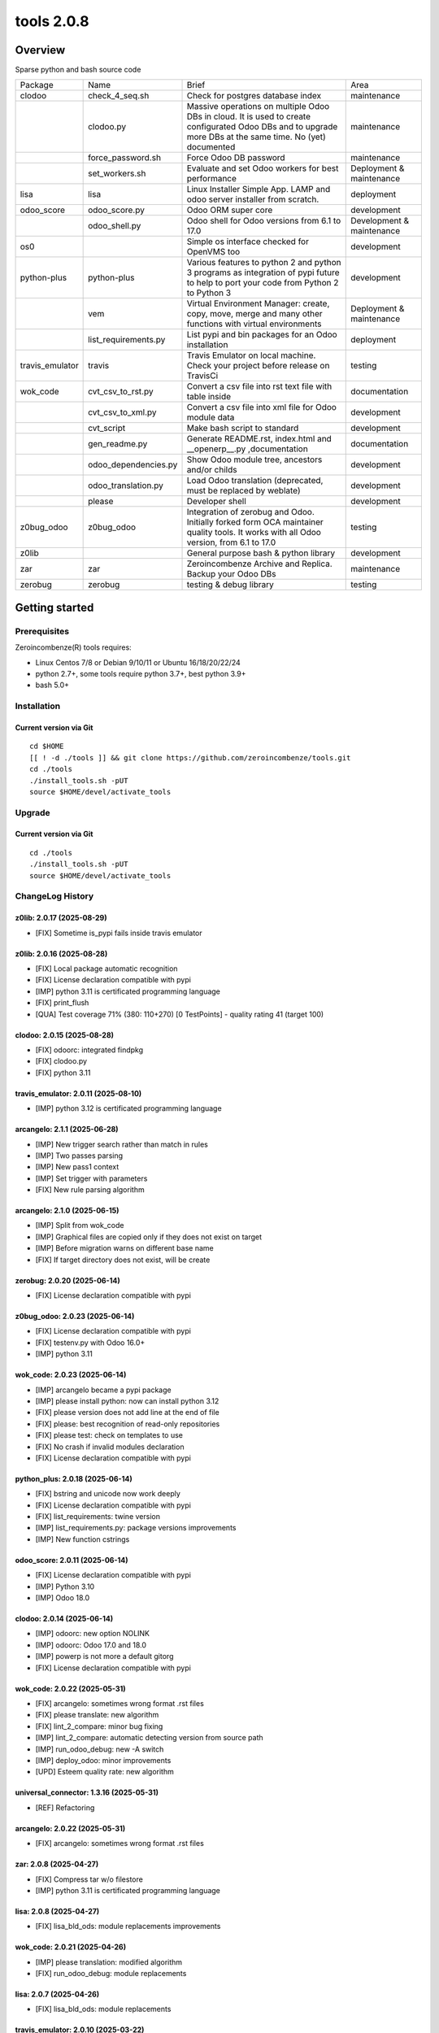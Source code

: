============================
|Zeroincombenze| tools 2.0.8
============================

|license gpl|



Overview
========

Sparse python and bash source code

+-----------------+----------------------+------------------------------------------------------------------------------------------------------------------------------------------------------------+---------------------------+
| Package         | Name                 | Brief                                                                                                                                                      | Area                      |
+-----------------+----------------------+------------------------------------------------------------------------------------------------------------------------------------------------------------+---------------------------+
| clodoo          | check_4_seq.sh       | Check for postgres database index                                                                                                                          | maintenance               |
+-----------------+----------------------+------------------------------------------------------------------------------------------------------------------------------------------------------------+---------------------------+
|                 | clodoo.py            | Massive operations on multiple Odoo DBs in cloud. It is used to create configurated Odoo DBs and to upgrade more DBs at the same time. No (yet) documented | maintenance               |
+-----------------+----------------------+------------------------------------------------------------------------------------------------------------------------------------------------------------+---------------------------+
|                 | force_password.sh    | Force Odoo DB password                                                                                                                                     | maintenance               |
+-----------------+----------------------+------------------------------------------------------------------------------------------------------------------------------------------------------------+---------------------------+
|                 | set_workers.sh       | Evaluate and set Odoo workers for best performance                                                                                                         | Deployment & maintenance  |
+-----------------+----------------------+------------------------------------------------------------------------------------------------------------------------------------------------------------+---------------------------+
| lisa            | lisa                 | Linux Installer Simple App. LAMP and odoo server installer from scratch.                                                                                   | deployment                |
+-----------------+----------------------+------------------------------------------------------------------------------------------------------------------------------------------------------------+---------------------------+
| odoo_score      | odoo_score.py        | Odoo ORM super core                                                                                                                                        | development               |
+-----------------+----------------------+------------------------------------------------------------------------------------------------------------------------------------------------------------+---------------------------+
|                 | odoo_shell.py        | Odoo shell for Odoo versions from 6.1 to 17.0                                                                                                              | Development & maintenance |
+-----------------+----------------------+------------------------------------------------------------------------------------------------------------------------------------------------------------+---------------------------+
| os0             |                      | Simple os interface checked for OpenVMS too                                                                                                                | development               |
+-----------------+----------------------+------------------------------------------------------------------------------------------------------------------------------------------------------------+---------------------------+
| python-plus     | python-plus          | Various features to python 2 and python 3 programs as integration of pypi future to help to port your code from Python 2 to Python 3                       | development               |
+-----------------+----------------------+------------------------------------------------------------------------------------------------------------------------------------------------------------+---------------------------+
|                 | vem                  | Virtual Environment Manager: create, copy, move, merge and many other functions with virtual environments                                                  | Deployment & maintenance  |
+-----------------+----------------------+------------------------------------------------------------------------------------------------------------------------------------------------------------+---------------------------+
|                 | list_requirements.py | List pypi and bin packages for an Odoo installation                                                                                                        | deployment                |
+-----------------+----------------------+------------------------------------------------------------------------------------------------------------------------------------------------------------+---------------------------+
| travis_emulator | travis               | Travis Emulator on local machine. Check your project before release on TravisCi                                                                            | testing                   |
+-----------------+----------------------+------------------------------------------------------------------------------------------------------------------------------------------------------------+---------------------------+
| wok_code        | cvt_csv_to_rst.py    | Convert a csv file into rst text file with table inside                                                                                                    | documentation             |
+-----------------+----------------------+------------------------------------------------------------------------------------------------------------------------------------------------------------+---------------------------+
|                 | cvt_csv_to_xml.py    | Convert a csv file into xml file for Odoo module data                                                                                                      | development               |
+-----------------+----------------------+------------------------------------------------------------------------------------------------------------------------------------------------------------+---------------------------+
|                 | cvt_script           | Make bash script to standard                                                                                                                               | development               |
+-----------------+----------------------+------------------------------------------------------------------------------------------------------------------------------------------------------------+---------------------------+
|                 | gen_readme.py        | Generate README.rst, index.html and __openerp__.py ,documentation                                                                                          | documentation             |
+-----------------+----------------------+------------------------------------------------------------------------------------------------------------------------------------------------------------+---------------------------+
|                 | odoo_dependencies.py | Show Odoo module tree, ancestors and/or childs                                                                                                             | development               |
+-----------------+----------------------+------------------------------------------------------------------------------------------------------------------------------------------------------------+---------------------------+
|                 | odoo_translation.py  | Load Odoo translation (deprecated, must be replaced by weblate)                                                                                            | development               |
+-----------------+----------------------+------------------------------------------------------------------------------------------------------------------------------------------------------------+---------------------------+
|                 | please               | Developer shell                                                                                                                                            | development               |
+-----------------+----------------------+------------------------------------------------------------------------------------------------------------------------------------------------------------+---------------------------+
| z0bug_odoo      | z0bug_odoo           | Integration of zerobug and Odoo. Initially forked form OCA maintainer quality tools. It works with all Odoo version, from 6.1 to 17.0                      | testing                   |
+-----------------+----------------------+------------------------------------------------------------------------------------------------------------------------------------------------------------+---------------------------+
| z0lib           |                      | General purpose bash & python library                                                                                                                      | development               |
+-----------------+----------------------+------------------------------------------------------------------------------------------------------------------------------------------------------------+---------------------------+
| zar             | zar                  | Zeroincombenze Archive and Replica. Backup your Odoo DBs                                                                                                   | maintenance               |
+-----------------+----------------------+------------------------------------------------------------------------------------------------------------------------------------------------------------+---------------------------+
| zerobug         | zerobug              | testing & debug library                                                                                                                                    | testing                   |
+-----------------+----------------------+------------------------------------------------------------------------------------------------------------------------------------------------------------+---------------------------+





Getting started
===============


Prerequisites
-------------

Zeroincombenze(R) tools requires:

* Linux Centos 7/8 or Debian 9/10/11 or Ubuntu 16/18/20/22/24
* python 2.7+, some tools require python 3.7+, best python 3.9+
* bash 5.0+



Installation
------------

Current version via Git
~~~~~~~~~~~~~~~~~~~~~~~

::

    cd $HOME
    [[ ! -d ./tools ]] && git clone https://github.com/zeroincombenze/tools.git
    cd ./tools
    ./install_tools.sh -pUT
    source $HOME/devel/activate_tools



Upgrade
-------

Current version via Git
~~~~~~~~~~~~~~~~~~~~~~~

::

    cd ./tools
    ./install_tools.sh -pUT
    source $HOME/devel/activate_tools



ChangeLog History
-----------------

z0lib: 2.0.17 (2025-08-29)
~~~~~~~~~~~~~~~~~~~~~~~~~~

* [FIX] Sometime is_pypi fails inside travis emulator


z0lib: 2.0.16 (2025-08-28)
~~~~~~~~~~~~~~~~~~~~~~~~~~

* [FIX] Local package automatic recognition
* [FIX] License declaration compatible with pypi
* [IMP] python 3.11 is certificated programming language
* [FIX] print_flush
* [QUA] Test coverage 71% (380: 110+270) [0 TestPoints] - quality rating 41 (target 100)


clodoo: 2.0.15 (2025-08-28)
~~~~~~~~~~~~~~~~~~~~~~~~~~~

* [FIX] odoorc: integrated findpkg
* [FIX] clodoo.py
* [FIX] python 3.11


travis_emulator: 2.0.11 (2025-08-10)
~~~~~~~~~~~~~~~~~~~~~~~~~~~~~~~~~~~~

* [IMP] python 3.12 is certificated programming language


arcangelo: 2.1.1 (2025-06-28)
~~~~~~~~~~~~~~~~~~~~~~~~~~~~~

* [IMP] New trigger search rather than match in rules
* [IMP] Two passes parsing
* [IMP] New pass1 context
* [IMP] Set trigger with parameters
* [FIX] New rule parsing algorithm


arcangelo: 2.1.0 (2025-06-15)
~~~~~~~~~~~~~~~~~~~~~~~~~~~~~

* [IMP] Split from wok_code
* [IMP] Graphical files are copied only if they does not exist on target
* [IMP] Before migration warns on different base name
* [FIX] If target directory does not exist, will be create


zerobug: 2.0.20 (2025-06-14)
~~~~~~~~~~~~~~~~~~~~~~~~~~~~

* [FIX] License declaration compatible with pypi


z0bug_odoo: 2.0.23 (2025-06-14)
~~~~~~~~~~~~~~~~~~~~~~~~~~~~~~~

* [FIX] License declaration compatible with pypi
* [FIX] testenv.py with Odoo 16.0+
* [IMP] python 3.11


wok_code: 2.0.23 (2025-06-14)
~~~~~~~~~~~~~~~~~~~~~~~~~~~~~

* [IMP] arcangelo became a pypi package
* [IMP] please install python: now can install python 3.12
* [FIX] please version does not add line at the end of file
* [FIX] please: best recognition of read-only repositories
* [FIX] please test: check on templates to use
* [FIX] No crash if invalid modules declaration
* [FIX] License declaration compatible with pypi


python_plus: 2.0.18 (2025-06-14)
~~~~~~~~~~~~~~~~~~~~~~~~~~~~~~~~

* [FIX] bstring and unicode now work deeply
* [FIX] License declaration compatible with pypi
* [FIX] list_requirements: twine version
* [IMP] list_requirements.py: package versions improvements
* [IMP] New function cstrings


odoo_score: 2.0.11 (2025-06-14)
~~~~~~~~~~~~~~~~~~~~~~~~~~~~~~~

* [FIX] License declaration compatible with pypi
* [IMP] Python 3.10
* [IMP] Odoo 18.0


clodoo: 2.0.14 (2025-06-14)
~~~~~~~~~~~~~~~~~~~~~~~~~~~

* [IMP] odoorc: new option NOLINK
* [IMP] odoorc: Odoo 17.0 and 18.0
* [IMP] powerp is not more a default gitorg
* [FIX] License declaration compatible with pypi


wok_code: 2.0.22 (2025-05-31)
~~~~~~~~~~~~~~~~~~~~~~~~~~~~~

* [FIX] arcangelo: sometimes wrong format .rst files
* [FIX] please translate: new algorithm
* [FIX] lint_2_compare: minor bug fixing
* [IMP] lint_2_compare: automatic detecting version from source path
* [IMP] run_odoo_debug: new -A switch
* [IMP] deploy_odoo: minor improvements
* [UPD] Esteem quality rate: new algorithm


universal_connector: 1.3.16 (2025-05-31)
~~~~~~~~~~~~~~~~~~~~~~~~~~~~~~~~~~~~~~~~

* [REF] Refactoring


arcangelo: 2.0.22 (2025-05-31)
~~~~~~~~~~~~~~~~~~~~~~~~~~~~~~

* [FIX] arcangelo: sometimes wrong format .rst files



zar: 2.0.8 (2025-04-27)
~~~~~~~~~~~~~~~~~~~~~~~

* [FIX] Compress tar w/o filestore
* [IMP] python 3.11 is certificated programming language


lisa: 2.0.8 (2025-04-27)
~~~~~~~~~~~~~~~~~~~~~~~~

* [FIX] lisa_bld_ods: module replacements improvements


wok_code: 2.0.21 (2025-04-26)
~~~~~~~~~~~~~~~~~~~~~~~~~~~~~

* [IMP] please translation: modified algorithm
* [FIX] run_odoo_debug: module replacements


lisa: 2.0.7 (2025-04-26)
~~~~~~~~~~~~~~~~~~~~~~~~

* [FIX] lisa_bld_ods: module replacements


travis_emulator: 2.0.10 (2025-03-22)
~~~~~~~~~~~~~~~~~~~~~~~~~~~~~~~~~~~~

* [IMP] python 3.11 is certificated programming language


z0bug_odoo: 2.0.22 (2025-03-21)
~~~~~~~~~~~~~~~~~~~~~~~~~~~~~~~

* [IMP] Lint tests
* [IMP] Lint configuration


zerobug: 2.0.18 (2025-03-14)
~~~~~~~~~~~~~~~~~~~~~~~~~~~~

* [IMP] flake8 configuration
* [IMP] pylint configuration
* [IMP] travis_run_pypi_tests searches for virtual environment
* [IMP] build_odoo_env, parameter ctx deprecated
* [IMP] Some function now are move in z0lib>=2.0.12
* [IMP] build_odoo_env does not require ctx
* [IMP] Python 3.6 deprecated
* [IMP] pylint configuration files


wok_code: 2.0.19 (2025-03-01)
~~~~~~~~~~~~~~~~~~~~~~~~~~~~~

* [FIX] please python 3.9+
* [FIX] install_python_3_from_source.sh: fix bugs and improvements
* [FIX] ssh.py: store encrypted password
* [IMP] run_odoo_debug: now can replace modules
* [IMP] cvt_script executable
* [IMP] deploy_odooo: more improvements
* [IMP] please: minor improvements
* [IMP] please clen db: remove filestore directories too


z0lib: 2.0.15 (2025-01-18)
~~~~~~~~~~~~~~~~~~~~~~~~~~

* [IMP] simulate get_metadat in test environment


travis_emulator: 2.0.10 (2025-01-18)
~~~~~~~~~~~~~~~~~~~~~~~~~~~~~~~~~~~~

* [IMP] Minor improvements
* [IMP] Python 3.10


z0lib: 2.0.14 (2025-01-16)
~~~~~~~~~~~~~~~~~~~~~~~~~~

* [FIX] os_system minor fixes


python_plus: 2.0.16 (2025-01-16)
~~~~~~~~~~~~~~~~~~~~~~~~~~~~~~~~

* [FIX] vem.py: some packages line invoice2data on python 10.0
* [FIX] vem: upgrade wkhtmltopdf naming
* [FIX] list_requirements.py: packages with similar name (numpy -> numpy-financial)
* [IMP] list_requirements.py: package versions improvements


oerplib3: 1.0.0 (2025-01-04)
~~~~~~~~~~~~~~~~~~~~~~~~~~~~

* [FIX] Python 3.9+ porting


zar: 2.0.7 (2024-12-30)
~~~~~~~~~~~~~~~~~~~~~~~

* [IMP] pg_db_active with port for postgresql multi-version


z0lib: 2.0.13 (2024-10-31)
~~~~~~~~~~~~~~~~~~~~~~~~~~

* [FIX] os_system minor fixes


lisa: 2.0.6 (2024-10-04)
~~~~~~~~~~~~~~~~~~~~~~~~

* [FIX] lisa_bld_ods: replaced path owned by odoo


python_plus: 2.0.15 (2024-10-02)
~~~~~~~~~~~~~~~~~~~~~~~~~~~~~~~~

* [FIX] vem.py: some packages line invoice2data on python 10.0
* [FIX] list_requirements.py: packages with similar name (numpy -> numpy-financial)
* [IMP] list_requirements.py: package versions improvements


oerplib3: 0.8.5 (2024-08-21)
~~~~~~~~~~~~~~~~~~~~~~~~~~~~

* [FIX] Python 3.10 porting


odoo_score: 2.0.10 (2024-08-21)
~~~~~~~~~~~~~~~~~~~~~~~~~~~~~~~

* [IMP] Depends on z0lib>=2.0.11


os0: 2.0.1 (2022-10-20)
~~~~~~~~~~~~~~~~~~~~~~~

* [IMP] Stable version


os0: 1.0.3.1 (2021-12-23)
~~~~~~~~~~~~~~~~~~~~~~~~~

* [FIX] python compatibility



Credits
=======

Copyright
---------

SHS-AV s.r.l. <https://www.shs-av.com/>


Authors
-------

* `SHS-AV s.r.l. <https://www.zeroincombenze.it>`__



Contributors
------------

* `Antonio M. Vigliotti <antoniomaria.vigliotti@gmail.com>`__


|
|

.. |Maturity| image:: https://img.shields.io/badge/maturity-Alfa-red.png
    :target: https://odoo-community.org/page/development-status
    :alt: 
.. |license gpl| image:: https://img.shields.io/badge/licence-AGPL--3-blue.svg
    :target: http://www.gnu.org/licenses/agpl-3.0-standalone.html
    :alt: License: AGPL-3
.. |license opl| image:: https://img.shields.io/badge/licence-OPL-7379c3.svg
    :target: https://www.odoo.com/documentation/user/9.0/legal/licenses/licenses.html
    :alt: License: OPL
.. |Tech Doc| image:: https://www.zeroincombenze.it/wp-content/uploads/ci-ct/prd/button-docs-2.svg
    :target: https://wiki.zeroincombenze.org/en/Odoo/2.0.8/dev
    :alt: Technical Documentation
.. |Help| image:: https://www.zeroincombenze.it/wp-content/uploads/ci-ct/prd/button-help-2.svg
    :target: https://wiki.zeroincombenze.org/it/Odoo/2.0.8/man
    :alt: Technical Documentation
.. |Try Me| image:: https://www.zeroincombenze.it/wp-content/uploads/ci-ct/prd/button-try-it-2.svg
    :target: https://erp2.zeroincombenze.it
    :alt: Try Me
.. |Zeroincombenze| image:: https://avatars0.githubusercontent.com/u/6972555?s=460&v=4
   :target: https://www.zeroincombenze.it/
   :alt: Zeroincombenze
.. |en| image:: https://raw.githubusercontent.com/zeroincombenze/grymb/master/flags/en_US.png
   :target: https://www.facebook.com/Zeroincombenze-Software-gestionale-online-249494305219415/
.. |it| image:: https://raw.githubusercontent.com/zeroincombenze/grymb/master/flags/it_IT.png
   :target: https://www.facebook.com/Zeroincombenze-Software-gestionale-online-249494305219415/
.. |check| image:: https://raw.githubusercontent.com/zeroincombenze/grymb/master/awesome/check.png
.. |no_check| image:: https://raw.githubusercontent.com/zeroincombenze/grymb/master/awesome/no_check.png
.. |menu| image:: https://raw.githubusercontent.com/zeroincombenze/grymb/master/awesome/menu.png
.. |right_do| image:: https://raw.githubusercontent.com/zeroincombenze/grymb/master/awesome/right_do.png
.. |exclamation| image:: https://raw.githubusercontent.com/zeroincombenze/grymb/master/awesome/exclamation.png
.. |warning| image:: https://raw.githubusercontent.com/zeroincombenze/grymb/master/awesome/warning.png
.. |same| image:: https://raw.githubusercontent.com/zeroincombenze/grymb/master/awesome/same.png
.. |late| image:: https://raw.githubusercontent.com/zeroincombenze/grymb/master/awesome/late.png
.. |halt| image:: https://raw.githubusercontent.com/zeroincombenze/grymb/master/awesome/halt.png
.. |info| image:: https://raw.githubusercontent.com/zeroincombenze/grymb/master/awesome/info.png
.. |xml_schema| image:: https://raw.githubusercontent.com/zeroincombenze/grymb/master/certificates/iso/icons/xml-schema.png
   :target: https://github.com/zeroincombenze/grymb/blob/master/certificates/iso/scope/xml-schema.md
.. |DesktopTelematico| image:: https://raw.githubusercontent.com/zeroincombenze/grymb/master/certificates/ade/icons/DesktopTelematico.png
   :target: https://github.com/zeroincombenze/grymb/blob/master/certificates/ade/scope/Desktoptelematico.md
.. |FatturaPA| image:: https://raw.githubusercontent.com/zeroincombenze/grymb/master/certificates/ade/icons/fatturapa.png
   :target: https://github.com/zeroincombenze/grymb/blob/master/certificates/ade/scope/fatturapa.md
.. |chat_with_us| image:: https://www.shs-av.com/wp-content/chat_with_us.gif
   :target: https://t.me/Assitenza_clienti_powERP
